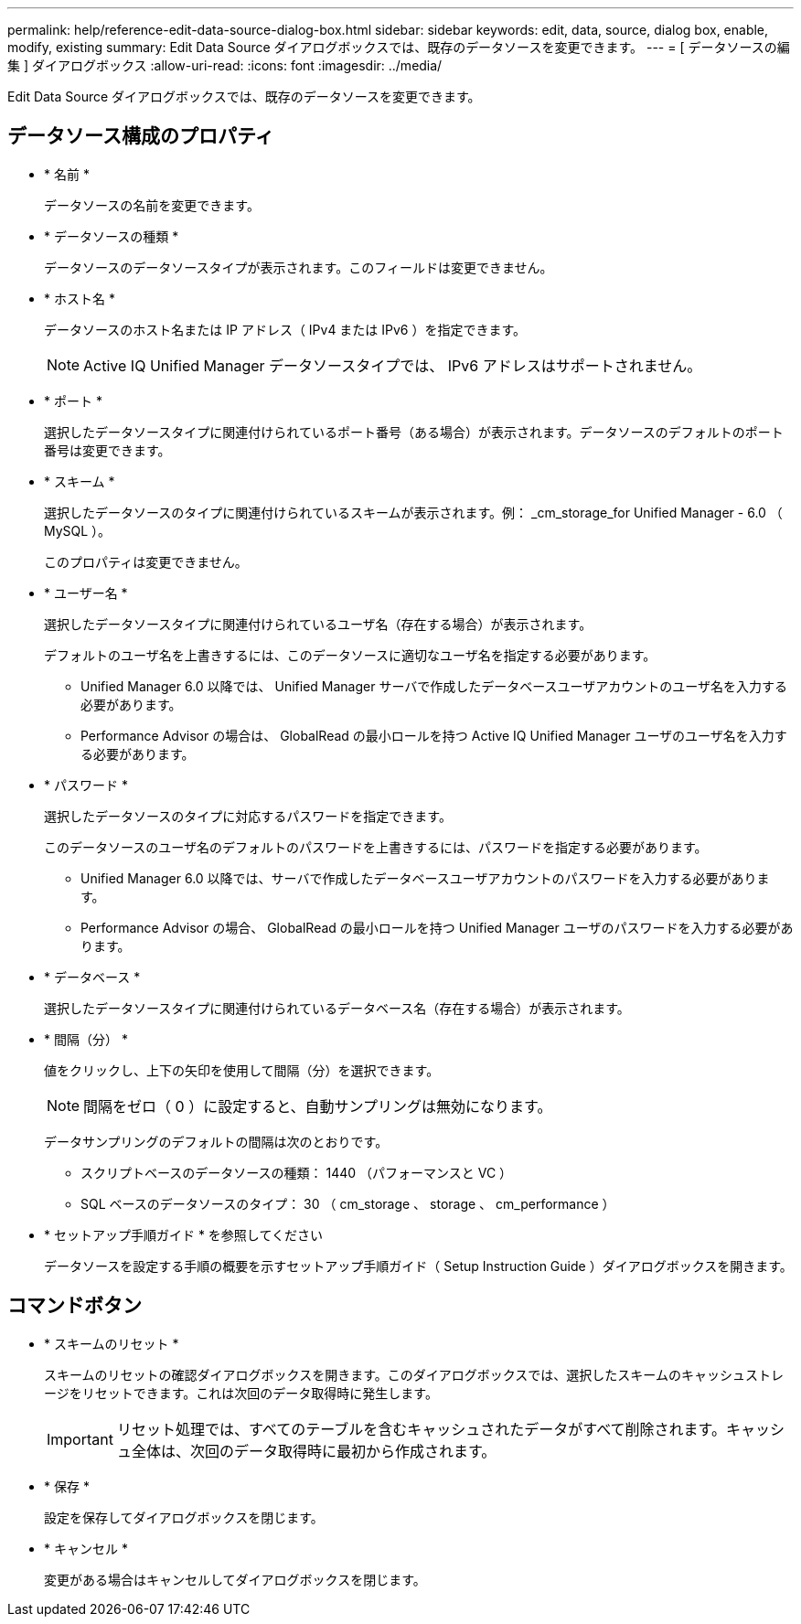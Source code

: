 ---
permalink: help/reference-edit-data-source-dialog-box.html 
sidebar: sidebar 
keywords: edit, data, source, dialog box, enable, modify, existing 
summary: Edit Data Source ダイアログボックスでは、既存のデータソースを変更できます。 
---
= [ データソースの編集 ] ダイアログボックス
:allow-uri-read: 
:icons: font
:imagesdir: ../media/


[role="lead"]
Edit Data Source ダイアログボックスでは、既存のデータソースを変更できます。



== データソース構成のプロパティ

* * 名前 *
+
データソースの名前を変更できます。

* * データソースの種類 *
+
データソースのデータソースタイプが表示されます。このフィールドは変更できません。

* * ホスト名 *
+
データソースのホスト名または IP アドレス（ IPv4 または IPv6 ）を指定できます。

+

NOTE: Active IQ Unified Manager データソースタイプでは、 IPv6 アドレスはサポートされません。

* * ポート *
+
選択したデータソースタイプに関連付けられているポート番号（ある場合）が表示されます。データソースのデフォルトのポート番号は変更できます。

* * スキーム *
+
選択したデータソースのタイプに関連付けられているスキームが表示されます。例： _cm_storage_for Unified Manager - 6.0 （ MySQL ）。

+
このプロパティは変更できません。

* * ユーザー名 *
+
選択したデータソースタイプに関連付けられているユーザ名（存在する場合）が表示されます。

+
デフォルトのユーザ名を上書きするには、このデータソースに適切なユーザ名を指定する必要があります。

+
** Unified Manager 6.0 以降では、 Unified Manager サーバで作成したデータベースユーザアカウントのユーザ名を入力する必要があります。
** Performance Advisor の場合は、 GlobalRead の最小ロールを持つ Active IQ Unified Manager ユーザのユーザ名を入力する必要があります。


* * パスワード *
+
選択したデータソースのタイプに対応するパスワードを指定できます。

+
このデータソースのユーザ名のデフォルトのパスワードを上書きするには、パスワードを指定する必要があります。

+
** Unified Manager 6.0 以降では、サーバで作成したデータベースユーザアカウントのパスワードを入力する必要があります。
** Performance Advisor の場合、 GlobalRead の最小ロールを持つ Unified Manager ユーザのパスワードを入力する必要があります。


* * データベース *
+
選択したデータソースタイプに関連付けられているデータベース名（存在する場合）が表示されます。

* * 間隔（分） *
+
値をクリックし、上下の矢印を使用して間隔（分）を選択できます。

+

NOTE: 間隔をゼロ（ 0 ）に設定すると、自動サンプリングは無効になります。

+
データサンプリングのデフォルトの間隔は次のとおりです。

+
** スクリプトベースのデータソースの種類： 1440 （パフォーマンスと VC ）
** SQL ベースのデータソースのタイプ： 30 （ cm_storage 、 storage 、 cm_performance ）


* * セットアップ手順ガイド * を参照してください
+
データソースを設定する手順の概要を示すセットアップ手順ガイド（ Setup Instruction Guide ）ダイアログボックスを開きます。





== コマンドボタン

* * スキームのリセット *
+
スキームのリセットの確認ダイアログボックスを開きます。このダイアログボックスでは、選択したスキームのキャッシュストレージをリセットできます。これは次回のデータ取得時に発生します。

+

IMPORTANT: リセット処理では、すべてのテーブルを含むキャッシュされたデータがすべて削除されます。キャッシュ全体は、次回のデータ取得時に最初から作成されます。

* * 保存 *
+
設定を保存してダイアログボックスを閉じます。

* * キャンセル *
+
変更がある場合はキャンセルしてダイアログボックスを閉じます。


